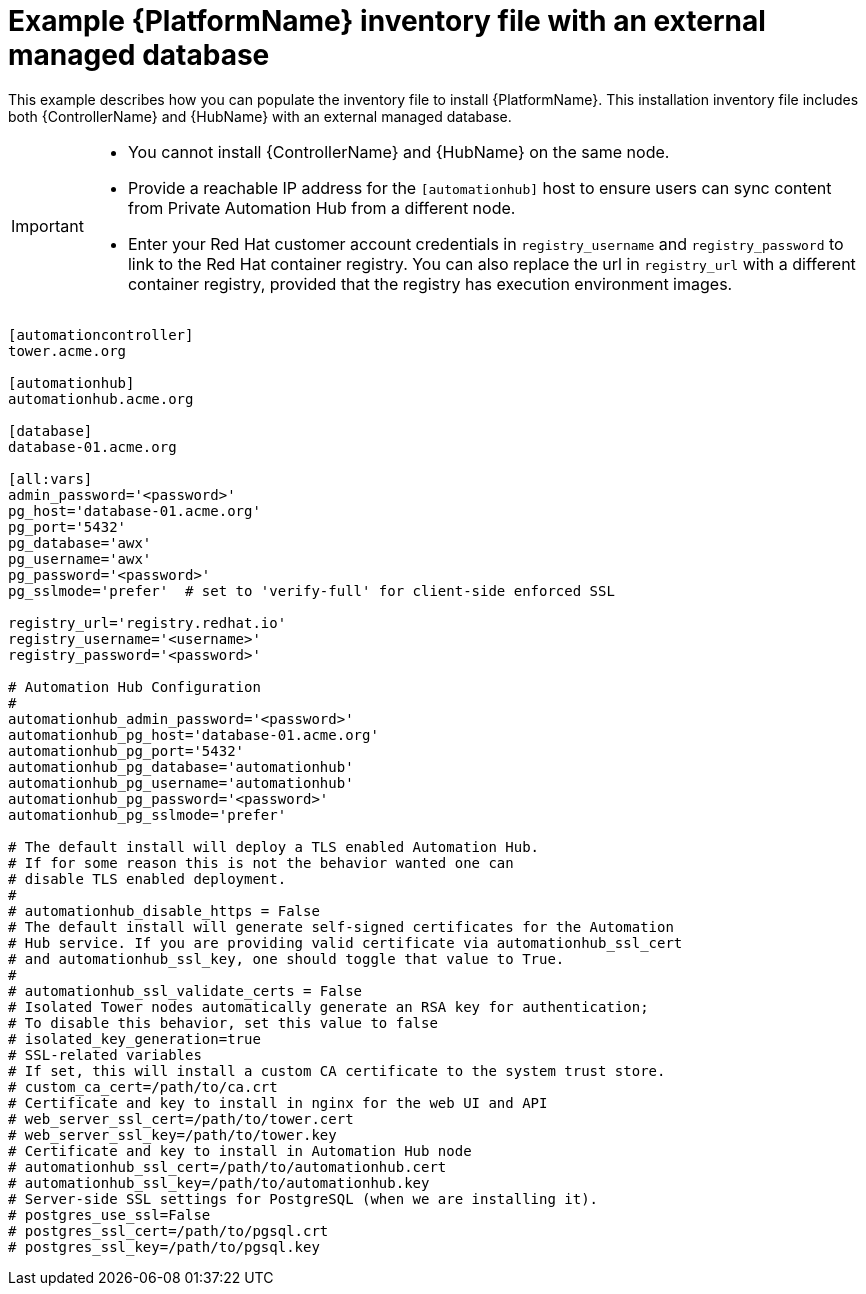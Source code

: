 

[id="ref-standlone-platform-ext-database-inventory_{context}"]

= Example {PlatformName} inventory file with an external managed database


[role="_abstract"]
This example describes how you can populate the inventory file to install {PlatformName}. This installation inventory file includes both {ControllerName} and {HubName} with an external managed database.

[IMPORTANT]
====
* You cannot install {ControllerName} and {HubName} on the same node.
* Provide a reachable IP address for the `[automationhub]` host to ensure users can sync content from Private Automation Hub from a different node.
* Enter your Red Hat customer account credentials in `registry_username` and `registry_password` to link to the Red Hat container registry. You can also replace the url in `registry_url` with a different container registry, provided that the registry has execution environment images.
====

-----
[automationcontroller]
tower.acme.org

[automationhub]
automationhub.acme.org

[database]
database-01.acme.org

[all:vars]
admin_password='<password>'
pg_host='database-01.acme.org'
pg_port='5432'
pg_database='awx'
pg_username='awx'
pg_password='<password>'
pg_sslmode='prefer'  # set to 'verify-full' for client-side enforced SSL

registry_url='registry.redhat.io'
registry_username='<username>'
registry_password='<password>'

# Automation Hub Configuration
#
automationhub_admin_password='<password>'
automationhub_pg_host='database-01.acme.org'
automationhub_pg_port='5432'
automationhub_pg_database='automationhub'
automationhub_pg_username='automationhub'
automationhub_pg_password='<password>'
automationhub_pg_sslmode='prefer'

# The default install will deploy a TLS enabled Automation Hub.
# If for some reason this is not the behavior wanted one can
# disable TLS enabled deployment.
#
# automationhub_disable_https = False
# The default install will generate self-signed certificates for the Automation
# Hub service. If you are providing valid certificate via automationhub_ssl_cert
# and automationhub_ssl_key, one should toggle that value to True.
#
# automationhub_ssl_validate_certs = False
# Isolated Tower nodes automatically generate an RSA key for authentication;
# To disable this behavior, set this value to false
# isolated_key_generation=true
# SSL-related variables
# If set, this will install a custom CA certificate to the system trust store.
# custom_ca_cert=/path/to/ca.crt
# Certificate and key to install in nginx for the web UI and API
# web_server_ssl_cert=/path/to/tower.cert
# web_server_ssl_key=/path/to/tower.key
# Certificate and key to install in Automation Hub node
# automationhub_ssl_cert=/path/to/automationhub.cert
# automationhub_ssl_key=/path/to/automationhub.key
# Server-side SSL settings for PostgreSQL (when we are installing it).
# postgres_use_ssl=False
# postgres_ssl_cert=/path/to/pgsql.crt
# postgres_ssl_key=/path/to/pgsql.key
-----
